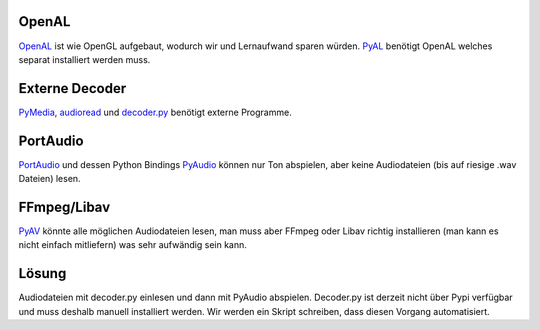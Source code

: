 OpenAL
======

OpenAL_ ist wie OpenGL aufgebaut, wodurch wir und Lernaufwand sparen würden.
PyAL_ benötigt OpenAL welches separat installiert werden muss.

.. _OpenAL: http://www.openal.org/
.. _PyAL: https://pythonhosted.org/PyAL/index.html

Externe Decoder
===============

PyMedia_, audioread_ und decoder.py_ benötigt externe Programme.

.. _PyMedia: http://pymedia.org//index.html
.. _audioread: https://github.com/beetbox/audioread
.. _decoder.py: https://bitbucket.org/tom_slick/decoder.py

PortAudio
=========

PortAudio_ und dessen Python Bindings PyAudio_ können nur Ton abspielen, aber
keine Audiodateien (bis auf riesige .wav Dateien) lesen.

.. _PortAudio: http://www.portaudio.com/
.. _PyAudio: https://people.csail.mit.edu/hubert/pyaudio/

FFmpeg/Libav
============

PyAV_ könnte alle möglichen Audiodateien lesen, man muss aber FFmpeg oder Libav
richtig installieren (man kann es nicht einfach mitliefern) was sehr aufwändig
sein kann.

.. _PyAV: https://mikeboers.github.io/PyAV/

Lösung
======

Audiodateien mit decoder.py einlesen und dann mit PyAudio abspielen.
Decoder.py ist derzeit nicht über Pypi verfügbar und muss deshalb manuell
installiert werden. Wir werden ein Skript schreiben, dass diesen Vorgang
automatisiert.

